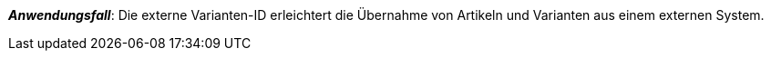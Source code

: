 ifdef::manual[]
Gib eine externe Varianten-ID ein.
endif::manual[]

ifdef::import[]
Gib eine externe Varianten-ID in die CSV-Datei ein.

*_Standardwert_*: Kein Standardwert

*_Zulässige Importwerte_*: Alphanumerisch

Das Ergebnis des Imports findest du im Backend im Menü: xref:artikel:artikel-verwalten.adoc#190[Artikel » Artikel bearbeiten » [Variante öffnen\] » Tab: Einstellungen » Bereich: Grundeinstellungen » Eingabefeld: Ext. Varianten-ID]

//ToDo - neue Artikel-UI
//Das Ergebnis des Imports findest du im Backend im Menü: xref:artikel:verzeichnis.adoc#170[Artikel » Artikel-UI » [Variante öffnen\] » Element: Einstellungen » Eingabefeld: Externe ID]

endif::import[]

ifdef::export,catalogue[]
Die externe Varianten-ID.

Entspricht der Option im Menü: xref:artikel:artikel-verwalten.adoc#190[Artikel » Artikel bearbeiten » [Variante öffnen\] » Tab: Einstellungen » Bereich: Grundeinstellungen » Eingabefeld: Ext. Varianten-ID]

//ToDo - neue Artikel-UI
//Entspricht der Option im Menü: xref:artikel:verzeichnis.adoc#170[Artikel » Artikel-UI » [Variante öffnen\] » Element: Einstellungen » Eingabefeld: Externe ID]

endif::export,catalogue[]

*_Anwendungsfall_*: Die externe Varianten-ID erleichtert die Übernahme von Artikeln und Varianten aus einem externen System.
